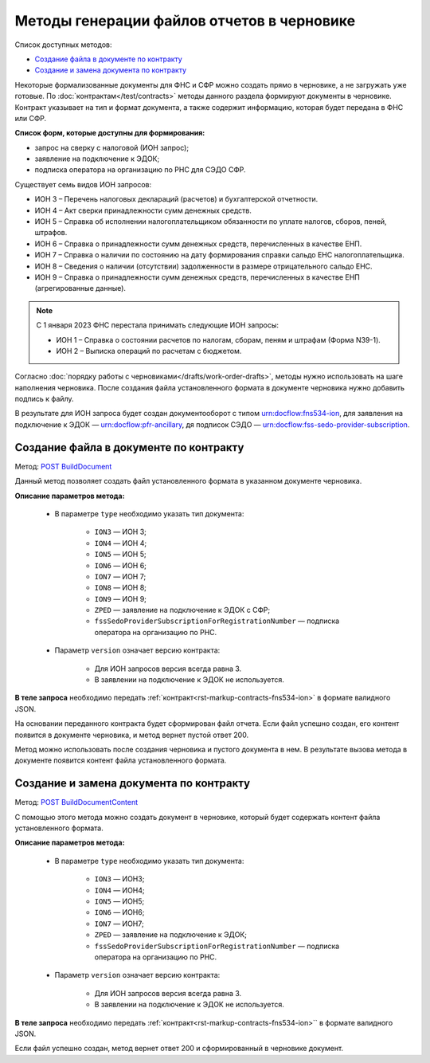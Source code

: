 .. _`POST BuildDocument`: https://developer.kontur.ru/doc/extern.drafts/method?type=post&path=%2Fv1%2F%7BaccountId%7D%2Fdrafts%2F%7BdraftId%7D%2Fdocuments%2F%7BdocumentId%7D%2Fbuild
.. _`POST BuildDocumentContent`: https://developer.kontur.ru/doc/extern.drafts/method?type=post&path=%2Fv1%2F%7BaccountId%7D%2Fdrafts%2F%7BdraftId%7D%2Fbuild-document


Методы генерации файлов отчетов в черновике
===========================================

Список доступных методов:

* `Создание файла в документе по контракту`_
* `Создание и замена документа по контракту`_

Некоторые формализованные документы для ФНС и СФР можно создать прямо в черновике, а не загружать уже готовые. По :doc:`контрактам</test/contracts>` методы данного раздела формируют документы в черновике. Контракт указывает на тип и формат документа, а также содержит информацию, которая будет передана в ФНС или СФР. 

**Список форм, которые доступны для формирования:**

* запрос на сверку с налоговой (ИОН запрос);
* заявление на подключение к ЭДОК;
* подписка оператора на организацию по РНС для СЭДО СФР.

Существует семь видов ИОН запросов:

* ИОН 3 – Перечень налоговых деклараций (расчетов) и бухгалтерской отчетности.
* ИОН 4 – Акт сверки принадлежности сумм денежных средств.
* ИОН 5 – Справка об исполнении налогоплательщиком обязанности по уплате налогов, сборов, пеней, штрафов.
* ИОН 6 – Справка о принадлежности сумм денежных средств, перечисленных в качестве ЕНП.
* ИОН 7 – Справка о наличии по состоянию на дату формирования справки сальдо ЕНС налогоплательщика.
* ИОН 8 – Сведения о наличии (отсутствии) задолженности в размере отрицательного сальдо ЕНС.
* ИОН 9 – Справка о принадлежности сумм денежных средств, перечисленных в качестве ЕНП (агрегированные данные).

.. note:: С 1 января 2023 ФНС перестала принимать следующие ИОН запросы:

            * ИОН 1 – Справка о состоянии расчетов по налогам, сборам, пеням и штрафам (Форма N39-1).
            * ИОН 2 – Выписка операций по расчетам с бюджетом.

Согласно :doc:`порядку работы с черновиками</drafts/work-order-drafts>`, методы нужно использовать на шаге наполнения черновика. После создания файла установленного формата в документе черновика нужно добавить подпись к файлу. 

В результате для ИОН запроса будет создан документооборот с типом urn:docflow:fns534-ion, для заявления на подключение к ЭДОК — urn:docflow:pfr-ancillary, дя подписок СЭДО — urn:docflow:fss-sedo-provider-subscription.


Создание файла в документе по контракту
---------------------------------------

Метод: `POST BuildDocument`_

Данный метод позволяет создать файл установленного формата в указанном документе черновика.  

**Описание параметров метода:**

    * В параметре ``type`` необходимо указать тип документа:
        
        * ``ION3`` — ИОН 3; 
        * ``ION4`` — ИОН 4; 
        * ``ION5`` — ИОН 5;
        * ``ION6`` — ИОН 6;
        * ``ION7`` — ИОН 7;
        * ``ION8`` — ИОН 8;
        * ``ION9`` — ИОН 9;
        * ``ZPED`` — заявление на подключение к ЭДОК с СФР;
        * ``fssSedoProviderSubscriptionForRegistrationNumber`` — подписка оператора на организацию по РНС.

    * Параметр ``version`` означает версию контракта: 
     
        - Для ИОН запросов версия всегда равна 3. 
        - В заявлении на подключение к ЭДОК не используется.
    
**В теле запроса** необходимо передать :ref:`контракт<rst-markup-contracts-fns534-ion>` в формате валидного JSON. 

На основании переданного контракта будет сформирован файл отчета. Если файл успешно создан, его контент появится в документе черновика, и метод вернет пустой ответ 200.

Метод можно использовать после создания черновика и пустого документа в нем. В результате вызова метода в документе появится контент файла установленного формата. 

.. _rst_markup_BuildDocumentContent:

Создание и замена документа по контракту
----------------------------------------

Метод: `POST BuildDocumentContent`_

С помощью этого метода можно создать документ в черновике, который будет содержать контент файла установленного формата. 

**Описание параметров метода:**

    * В параметре ``type`` необходимо указать тип документа:
        
        * ``ION3`` — ИОН3; 
        * ``ION4`` — ИОН4; 
        * ``ION5`` — ИОН5;
        * ``ION6`` — ИОН6;
        * ``ION7`` — ИОН7;
        * ``ZPED`` — заявление на подключение к ЭДОК;
        * ``fssSedoProviderSubscriptionForRegistrationNumber`` — подписка оператора на организацию по РНС.

    * Параметр ``version`` означает версию контракта: 
     
        - Для ИОН запросов версия всегда равна 3. 
        - В заявлении на подключение к ЭДОК не используется.
    
**В теле запроса** необходимо передать :ref:`контракт<rst-markup-contracts-fns534-ion>`` в формате валидного JSON. 

Если файл успешно создан, метод вернет ответ 200 и сформированный в черновике документ.
